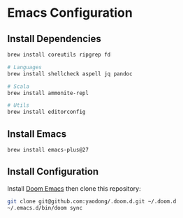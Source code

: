 * Emacs Configuration


** Install Dependencies

#+begin_src sh
brew install coreutils ripgrep fd

# Languages
brew install shellcheck aspell jq pandoc

# Scala
brew install ammonite-repl

# Utils
brew install editorconfig
#+end_src

** Install Emacs

#+begin_src sh
brew install emacs-plus@27
#+end_src

** Install Configuration

Install [[https://github.com/hlissner/doom-emacs#install][Doom Emacs]] then clone this repository:

#+begin_src sh
git clone git@github.com:yaodong/.doom.d.git ~/.doom.d
~/.emacs.d/bin/doom sync
#+end_src
